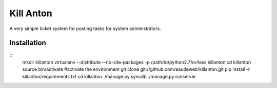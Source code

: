 Kill Anton
=============

A very simple ticket system for posting tasks for system administrators.

Installation
------------------

::
        mkdir killanton
        virtualenv --distribute --no-site-packages -p /path/to/python2.7/or/less killanton
        cd killanton
        source bin/activate #activate the environment
        git clone git://github.com/eaudeweb/killanton.git
        pip install -r killanton/requirements.txt
        cd killanton
        ./manage.py syncdb 
        ./manage.py runserver
